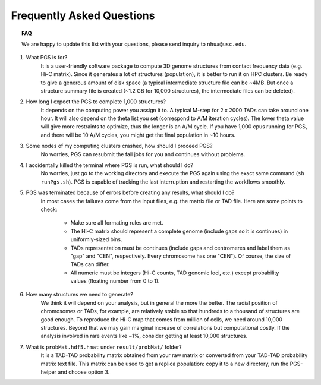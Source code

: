 Frequently Asked Questions
==========================


.. topic:: FAQ


    We are happy to update this list with your questions, please send inquiry to ``nhua@usc.edu``.


1. What PGS is for?
    It is a user-friendly software package to compute 3D genome structures from contact frequency data (e.g. Hi-C matrix). Since it generates a lot of structures (population), it is better to run it on HPC clusters. Be ready to give a generous amount of disk space (a typical intermediate structure file can be ~4MB. But once a structure summary file is created (~1.2 GB for 10,000 structures), the intermediate files can be deleted).


#. How long I expect the PGS to complete 1,000 structures?
    It depends on the computing power you assign it to. A typical M-step for 2 x 2000 TADs can take around one hour. It will also depend on the theta list you set (correspond to A/M iteration cycles). The lower theta value will give more restraints to optimize, thus the longer is an A/M cycle. If you have 1,000 cpus running for PGS, and there will be 10 A/M cycles, you might get the final population in ~10 hours.

#. Some nodes of my computing clusters crashed, how should I proceed PGS?
    No worries, PGS can resubmit the fail jobs for you and continues without problems.

#. I accidentally killed the terminal where PGS is run, what should I do?
    No worries, just go to the working directory and execute the PGS again using the exact same command (``sh runPgs.sh``). PGS is capable of tracking the last interruption and restarting the workflows smoothly.


#. PGS was terminated because of errors before creating any results, what should I do?
    In most cases the failures come from the input files, e.g. the matrix file or TAD file. 
    Here are some points to check:

        - Make sure all formating rules are met. 
        - The Hi-C matrix should represent a complete genome (include gaps so it is continues) in uniformly-sized bins.
        - TADs representation must be continues (include gaps and centromeres and label them as "gap" and "CEN", respectively. Every chromosome has one "CEN"). Of course, the size of TADs can differ.
        - All numeric must be integers (Hi-C counts, TAD genomic loci, etc.) except probability values (floating number from 0 to 1). 


#. How many structures we need to generate?
    We think it will depend on your analysis, but in general the more the better. The radial position of chromosomes or TADs, for example, are relatively stable so that hundreds to a thousand of structures are good enough. To reproduce the Hi-C map that comes from million of cells, we need around 10,000 structures. Beyond that we may gain marginal increase of correlations but computational costly. If the analysis involved in rare events like ~1%, consider getting at least 10,000 structures.


#. What is ``probMat.hdf5.hmat`` under ``result/probMat/`` folder?
    It is a TAD-TAD probability matrix obtained from your raw matrix or converted from your TAD-TAD probability matrix text file. This matrix can be used to get a replica population: copy it to a new directory, run the PGS-helper and choose option 3.




